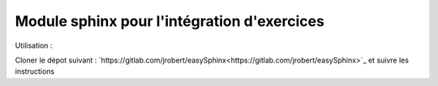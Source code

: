 Module sphinx pour l'intégration d'exercices
=============================================

Utilisation : 

Cloner le dépot suivant : `https://gitlab.com/jrobert/easySphinx<https://gitlab.com/jrobert/easySphinx>`_ et suivre les instructions
